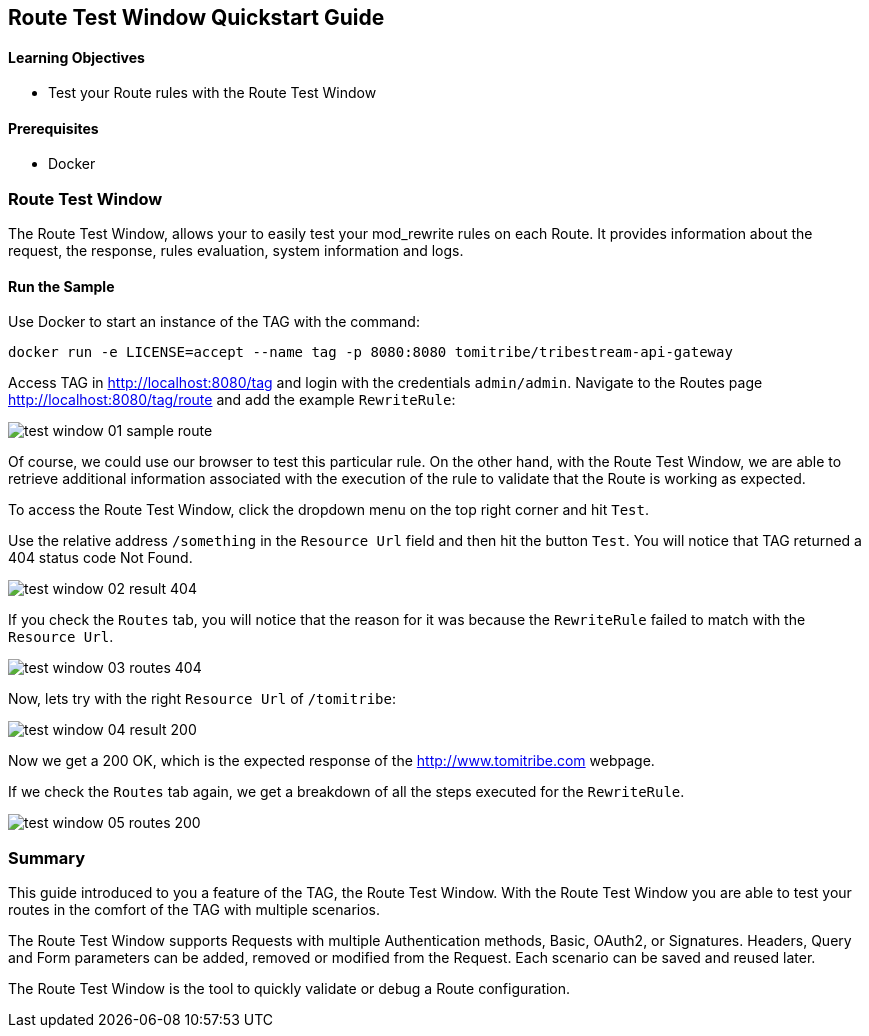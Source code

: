 :encoding: UTF-8
:linkattrs:
:sectlink:
:sectanchors:
:sectid:
:imagesdir: media
:leveloffset: 1

= Route Test Window Quickstart Guide

=== Learning Objectives

* Test your Route rules with the Route Test Window

=== Prerequisites

* Docker

== Route Test Window

The Route Test Window, allows your to easily test your mod_rewrite rules on each Route. It provides information about
the request, the response, rules evaluation, system information and logs.

=== Run the Sample

Use Docker to start an instance of the TAG with the command:

```
docker run -e LICENSE=accept --name tag -p 8080:8080 tomitribe/tribestream-api-gateway
```

Access TAG in http://localhost:8080/tag and login with the credentials `admin/admin`. Navigate to the Routes page
http://localhost:8080/tag/route and add the example `RewriteRule`:

image::test-window-01-sample-route.png[]

Of course, we could use our browser to test this particular rule. On the other hand, with the Route Test Window, we
are able to retrieve additional information associated with the execution of the rule to validate that the Route is
working as expected.

To access the Route Test Window, click the dropdown menu on the top right corner and hit `Test`.

Use the relative address `/something` in the `Resource Url` field and then hit the button `Test`. You will notice that
TAG returned a 404 status code Not Found.

image::test-window-02-result-404.png[]

If you check the `Routes` tab, you will notice that the reason for it was because the `RewriteRule` failed to match
with the `Resource Url`.

image::test-window-03-routes-404.png[]

Now, lets try with the right `Resource Url` of `/tomitribe`:

image::test-window-04-result-200.png[]

Now we get a 200 OK, which is the expected response of the http://www.tomitribe.com webpage.

If we check the `Routes` tab again, we get a breakdown of all the steps executed for the `RewriteRule`.

image::test-window-05-routes-200.png[]

== Summary

This guide introduced to you a feature of the TAG, the Route Test Window. With the Route Test Window you are able to
test your routes in the comfort of the TAG with multiple scenarios.

The Route Test Window supports Requests with multiple Authentication methods, Basic, OAuth2, or Signatures. Headers,
Query and Form parameters can be added, removed or modified from the Request. Each scenario can be saved and reused
later.

The Route Test Window is the tool to quickly validate or debug a Route configuration.
